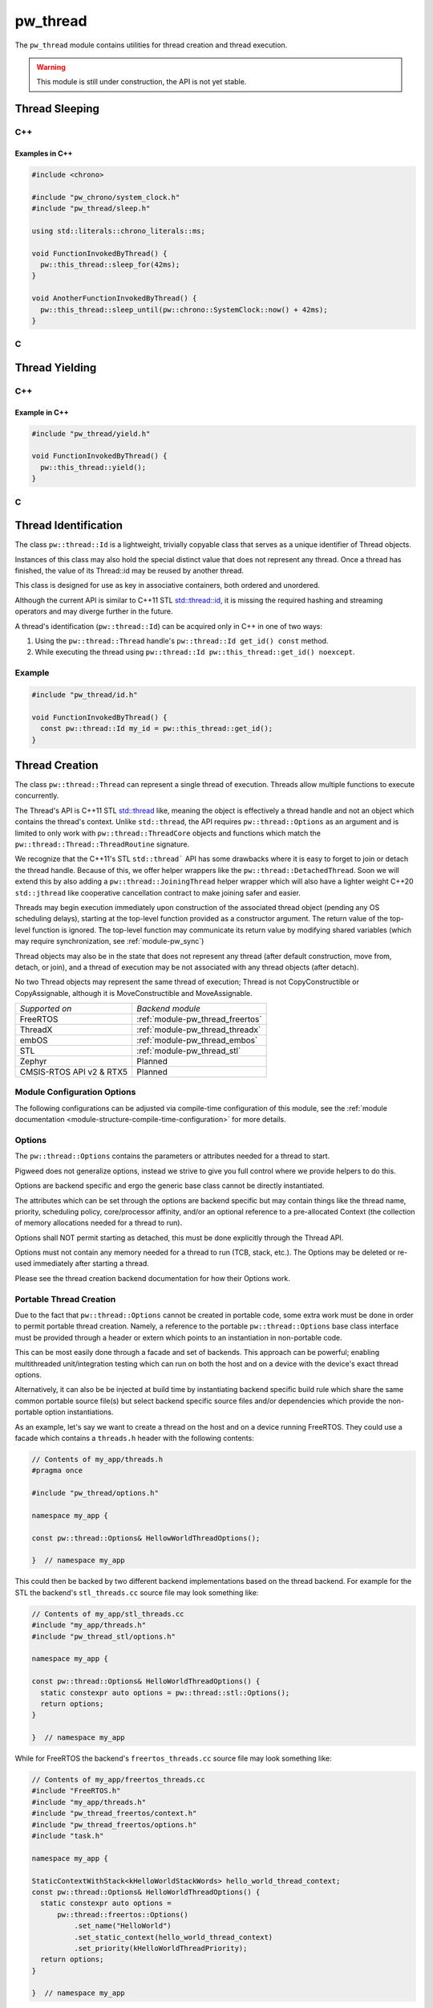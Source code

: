 .. _module-pw_thread:

=========
pw_thread
=========
The ``pw_thread`` module contains utilities for thread creation and thread
execution.

.. Warning::
  This module is still under construction, the API is not yet stable.

---------------
Thread Sleeping
---------------
C++
===
.. cpp:function:: void pw::this_thread::sleep_for(chrono::SystemClock::duration sleep_duration)

   Blocks the execution of the current thread for at least the specified
   duration. This function may block for longer due to scheduling or resource
   contention delays.

   A sleep duration of 0 will at minimum yield, meaning it will provide a hint
   to the implementation to reschedule the execution of threads, allowing other
   threads to run.

   **Precondition:** This can only be called from a thread, meaning the
   scheduler is running.

.. cpp:function:: void pw::this_thread::sleep_until(chrono::SystemClock::time_point wakeup_time)

   Blocks the execution of the current thread until at least the specified
   time has been reached. This function may block for longer due to scheduling
   or resource contention delays.

   A sleep deadline in the past up to the current time will at minimum yield
   meaning it will provide a hint to the implementation to reschedule the
   execution of threads, allowing other threads to run.

   **Precondition:** This can only be called from a thread, meaning the
   scheduler is running.

Examples in C++
---------------
.. code-block:: cpp

  #include <chrono>

  #include "pw_chrono/system_clock.h"
  #include "pw_thread/sleep.h"

  using std::literals::chrono_literals::ms;

  void FunctionInvokedByThread() {
    pw::this_thread::sleep_for(42ms);
  }

  void AnotherFunctionInvokedByThread() {
    pw::this_thread::sleep_until(pw::chrono::SystemClock::now() + 42ms);
  }

C
=
.. cpp:function:: void pw_this_thread_SleepFor(pw_chrono_SystemClock_Duration sleep_duration)

   Invokes ``pw::this_thread::sleep_until(sleep_duration)``.

.. cpp:function:: void pw_this_thread_SleepUntil(pw_chrono_SystemClock_TimePoint wakeup_time)

   Invokes ``pw::this_thread::sleep_until(wakeup_time)``.


---------------
Thread Yielding
---------------
C++
===
.. cpp:function:: void pw::this_thread::yield() noexcept

   Provides a hint to the implementation to reschedule the execution of threads,
   allowing other threads to run.

   The exact behavior of this function depends on the implementation, in
   particular on the mechanics of the OS scheduler in use and the state of the
   system.

   **Precondition:** This can only be called from a thread, meaning the
   scheduler is running.

Example in C++
---------------
.. code-block:: cpp

  #include "pw_thread/yield.h"

  void FunctionInvokedByThread() {
    pw::this_thread::yield();
  }

C
=
.. cpp:function:: void pw_this_thread_Yield(void)

   Invokes ``pw::this_thread::yield()``.

---------------------
Thread Identification
---------------------
The class ``pw::thread::Id`` is a lightweight, trivially copyable class that
serves as a unique identifier of Thread objects.

Instances of this class may also hold the special distinct value that does
not represent any thread. Once a thread has finished, the value of its
Thread::id may be reused by another thread.

This class is designed for use as key in associative containers, both ordered
and unordered.

Although the current API is similar to C++11 STL
`std::thread::id <https://en.cppreference.com/w/cpp/thread/thread/id>`_, it is
missing the required hashing and streaming operators and may diverge further in
the future.

A thread's identification (``pw::thread::Id``) can be acquired only in C++ in
one of two ways:

1) Using the ``pw::thread::Thread`` handle's ``pw::thread::Id get_id() const``
   method.
2) While executing the thread using
   ``pw::thread::Id pw::this_thread::get_id() noexcept``.

.. cpp:function:: pw::thread::Id pw::this_thread::get_id() noexcept

   This is thread safe, not IRQ safe. It is implementation defined whether this
   is safe before the scheduler has started.


Example
=======
.. code-block:: cpp

  #include "pw_thread/id.h"

  void FunctionInvokedByThread() {
    const pw::thread::Id my_id = pw::this_thread::get_id();
  }

---------------
Thread Creation
---------------
The class ``pw::thread::Thread`` can represent a single thread of execution.
Threads allow multiple functions to execute concurrently.

The Thread's API is C++11 STL
`std::thread <https://en.cppreference.com/w/cpp/thread/thread>`_ like, meaning
the object is effectively a thread handle and not an object which contains the
thread's context. Unlike ``std::thread``, the API requires
``pw::thread::Options`` as an argument and is limited to only work with
``pw::thread::ThreadCore`` objects and functions which match the
``pw::thread::Thread::ThreadRoutine`` signature.

We recognize that the C++11's STL ``std::thread``` API has some drawbacks where
it is easy to forget to join or detach the thread handle. Because of this, we
offer helper wrappers like the ``pw::thread::DetachedThread``. Soon we will
extend this by also adding a ``pw::thread::JoiningThread`` helper wrapper which
will also have a lighter weight C++20 ``std::jthread`` like cooperative
cancellation contract to make joining safer and easier.

Threads may begin execution immediately upon construction of the associated
thread object (pending any OS scheduling delays), starting at the top-level
function provided as a constructor argument. The return value of the
top-level function is ignored. The top-level function may communicate its
return value by modifying shared variables (which may require
synchronization, see :ref:`module-pw_sync`)

Thread objects may also be in the state that does not represent any thread
(after default construction, move from, detach, or join), and a thread of
execution may be not associated with any thread objects (after detach).

No two Thread objects may represent the same thread of execution; Thread is
not CopyConstructible or CopyAssignable, although it is MoveConstructible and
MoveAssignable.

.. list-table::

  * - *Supported on*
    - *Backend module*
  * - FreeRTOS
    - :ref:`module-pw_thread_freertos`
  * - ThreadX
    - :ref:`module-pw_thread_threadx`
  * - embOS
    - :ref:`module-pw_thread_embos`
  * - STL
    - :ref:`module-pw_thread_stl`
  * - Zephyr
    - Planned
  * - CMSIS-RTOS API v2 & RTX5
    - Planned

Module Configuration Options
============================
The following configurations can be adjusted via compile-time configuration of
this module, see the
:ref:`module documentation <module-structure-compile-time-configuration>` for
more details.

.. c:macro:: PW_THREAD_CONFIG_LOG_LEVEL

  The log level to use for this module. Logs below this level are omitted.

Options
=======
The ``pw::thread::Options`` contains the parameters or attributes needed for a
thread to start.

Pigweed does not generalize options, instead we strive to give you full control
where we provide helpers to do this.

Options are backend specific and ergo the generic base class cannot be
directly instantiated.

The attributes which can be set through the options are backend specific
but may contain things like the thread name, priority, scheduling policy,
core/processor affinity, and/or an optional reference to a pre-allocated
Context (the collection of memory allocations needed for a thread to run).

Options shall NOT permit starting as detached, this must be done explicitly
through the Thread API.

Options must not contain any memory needed for a thread to run (TCB,
stack, etc.). The Options may be deleted or re-used immediately after
starting a thread.

Please see the thread creation backend documentation for how their Options work.

Portable Thread Creation
========================
Due to the fact that ``pw::thread::Options`` cannot be created in portable code,
some extra work must be done in order to permit portable thread creation.
Namely, a reference to the portable ``pw::thread::Options`` base class interface
must be provided through a header or extern which points to an instantiation in
non-portable code.

This can be most easily done through a facade and set of backends. This approach
can be powerful; enabling multithreaded unit/integration testing which can run
on both the host and on a device with the device's exact thread options.

Alternatively, it can also be be injected at build time by instantiating backend
specific build rule which share the same common portable source file(s) but
select backend specific source files and/or dependencies which provide the
non-portable option instantiations.

As an example, let's say we want to create a thread on the host and on a device
running FreeRTOS. They could use a facade which contains a ``threads.h`` header
with the following contents:

.. code-block:: cpp

  // Contents of my_app/threads.h
  #pragma once

  #include "pw_thread/options.h"

  namespace my_app {

  const pw::thread::Options& HellowWorldThreadOptions();

  }  // namespace my_app

This could then be backed by two different backend implementations based on
the thread backend. For example for the STL the backend's ``stl_threads.cc``
source file may look something like:

.. code-block:: cpp

  // Contents of my_app/stl_threads.cc
  #include "my_app/threads.h"
  #include "pw_thread_stl/options.h"

  namespace my_app {

  const pw::thread::Options& HelloWorldThreadOptions() {
    static constexpr auto options = pw::thread::stl::Options();
    return options;
  }

  }  // namespace my_app

While for FreeRTOS the backend's ``freertos_threads.cc`` source file may look
something like:

.. code-block:: cpp

  // Contents of my_app/freertos_threads.cc
  #include "FreeRTOS.h"
  #include "my_app/threads.h"
  #include "pw_thread_freertos/context.h"
  #include "pw_thread_freertos/options.h"
  #include "task.h"

  namespace my_app {

  StaticContextWithStack<kHelloWorldStackWords> hello_world_thread_context;
  const pw::thread::Options& HelloWorldThreadOptions() {
    static constexpr auto options =
        pw::thread::freertos::Options()
            .set_name("HelloWorld")
            .set_static_context(hello_world_thread_context)
            .set_priority(kHelloWorldThreadPriority);
    return options;
  }

  }  // namespace my_app


Detaching & Joining
===================
The ``Thread::detach()`` API is always available, to let you separate the
thread of execution from the thread object, allowing execution to continue
independently.

The joining API, more specifically ``Thread::join()``, is conditionally
available depending on the selected backend for thread creation and how it is
configured. The backend is responsible for providing the
``PW_THREAD_JOINING_ENABLED`` macro through
``pw_thread_backend/thread_native.h``. This ensures that any users which include
``pw_thread/thread.h`` can use this macro if needed.

Please see the selected thread creation backend documentation for how to
enable joining if it's not already enabled by default.

.. Warning::
  A constructed ``pw::thread::Thread`` which represents a thread of execution
  must be EITHER detached or joined, else the destructor will assert!

DetachedThread
==============
To make it slightly easier and cleaner to spawn detached threads without having
to worry about thread handles, a wrapper ``DetachedThread()`` function is
provided which creates a ``Thread`` and immediately detaches it. For example
instead of:

.. code-block:: cpp

  Thread(options, foo).detach();

You can instead use this helper wrapper to:

.. code-block:: cpp

   DetachedThread(options, foo);

The arguments are directly forwarded to the Thread constructor and ergo exactly
match the Thread constuctor arguments for creating a thread of execution.


ThreadRoutine & ThreadCore
==========================
Threads must either be invoked through a
``pw::thread::Thread::ThreadRoutine``` style function or implement the
``pw::thread::ThreadCore`` interface.

.. code-block:: cpp

  namespace pw::thread {

  // This function may return.
  using Thread::ThreadRoutine = void (*)(void* arg);

  class ThreadCore {
   public:
    virtual ~ThreadCore() = default;

    // The public API to start a ThreadCore, note that this may return.
    void Start() { Run(); }

   private:
    // This function may return.
    virtual void Run() = 0;
  };

  }  // namespace pw::thread;


To use the ``pw::thread::Thread::ThreadRoutine``, your function must have the
following signature:

.. code-block:: cpp

  void example_thread_entry_function(void *arg);


To invoke a member method of a class a static lambda closure can be used
to ensure the dispatching closure is not destructed before the thread is
done executing. For example:

.. code-block:: cpp

  class Foo {
   public:
    void DoBar() {}
  };
  Foo foo;

  static auto invoke_foo_do_bar = [](void *void_foo_ptr) {
      //  If needed, additional arguments could be set here.
      static_cast<Foo*>(void_foo_ptr)->DoBar();
  };

  // Now use the lambda closure as the thread entry, passing the foo's
  // this as the argument.
  Thread thread(options, invoke_foo_do_bar, &foo);
  thread.detach();


Alternatively, the aforementioned ``pw::thread::ThreadCore`` interface can be
be implemented by an object by overriding the private
``void ThreadCore::Run();`` method. This makes it easier to create a thread, as
a static lambda closure or function is not needed to dispatch to a member
function without arguments. For example:

.. code-block:: cpp

  class Foo : public ThreadCore {
   private:
    void Run() override {}
  };
  Foo foo;

  // Now create the thread, using foo directly.
  Thread(options, foo).detach();

.. Warning::
  Because the thread may start after the pw::Thread creation, an object which
  implements the ThreadCore MUST meet or exceed the lifetime of its thread of
  execution!

-----------------------
pw_snapshot integration
-----------------------
``pw_thread`` provides some light, optional integration with pw_snapshot through
helper functions for populating a ``pw::thread::Thread`` proto. Some of these
are directly integrated into the RTOS thread backends to simplify the thread
state capturing for snapshots.

SnapshotStack()
===============
The ``SnapshotStack()`` helper captures stack metadata (stack pointer and
bounds) into a ``pw::thread::Thread`` proto. After the stack bounds are
captured, execution is passed off to the thread stack collection callback to
capture a backtrace or stack dump. Note that this function does NOT capture the
thread name: that metadata is only required in cases where a stack overflow or
underflow is detected.

Python processor
================
Threads captured as a Thread proto message can be dumped or further analyzed
using using ``pw_thread``'s Python module. This is directly integrated into
pw_snapshot's processor tool to automatically provide rich thread state dumps.

The ``ThreadSnapshotAnalyzer`` class may also be used directly to identify the
currently running thread and produce symbolized thread dumps.

.. Warning::
  Snapshot integration is a work-in-progress and may see significant API
  changes.

